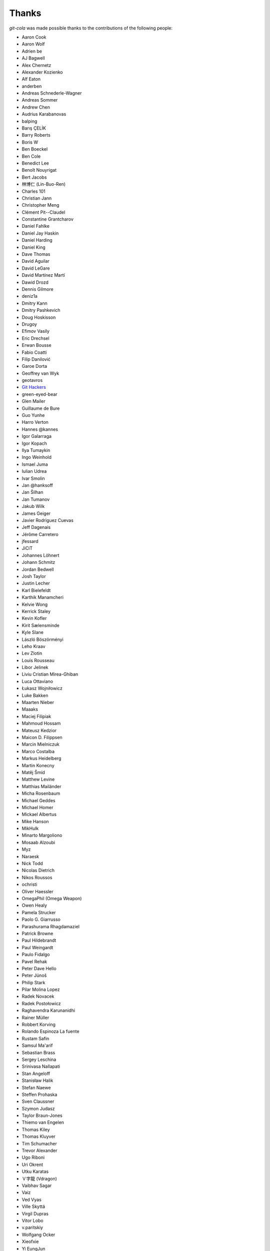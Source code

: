 Thanks
======
`git-cola` was made possible thanks to the contributions of the following people:

* Aaron Cook
* Aaron Wolf
* Adrien be
* AJ Bagwell
* Alex Chernetz
* Alexander Kozienko
* Alf Eaton
* anderben
* Andreas Schnederle-Wagner
* Andreas Sommer
* Andrew Chen
* Audrius Karabanovas
* balping
* Barış ÇELİK
* Barry Roberts
* Boris W
* Ben Boeckel
* Ben Cole
* Benedict Lee
* Benoît Nouyrigat
* Bert Jacobs
* 林博仁 (Lin-Buo-Ren)
* Charles 101
* Christian Jann
* Christopher Meng
* Clément Pit--Claudel
* Constantine Grantcharov
* Daniel Fahlke
* Daniel Jay Haskin
* Daniel Harding
* Daniel King
* Dave Thomas
* David Aguilar
* David LeGare
* David Martínez Martí
* Dawid Drozd
* Dennis Gilmore
* deniz1a
* Dmitry Kann
* Dmitry Pashkevich
* Doug Hoskisson
* Drugoy
* Efimov Vasily
* Eric Drechsel
* Erwan Bousse
* Fabio Coatti
* Filip Danilović
* Garoe Dorta
* Geoffrey van Wyk
* geotavros
* `Git Hackers <http://git-scm.com/about>`_
* green-eyed-bear
* Glen Mailer
* Guillaume de Bure
* Guo Yunhe
* Harro Verton
* Hannes @kannes
* Igor Galarraga
* Igor Kopach
* Ilya Tumaykin
* Ingo Weinhold
* Ismael Juma
* Iulian Udrea
* Ivar Smolin
* Jan @hanksoff
* Jan Šilhan
* Jan Tumanov
* Jakub Wilk
* James Geiger
* Javier Rodriguez Cuevas
* Jeff Dagenais
* Jérôme Carretero
* jfessard
* JiCiT
* Johannes Löhnert
* Johann Schmitz
* Jordan Bedwell
* Josh Taylor
* Justin Lecher
* Karl Bielefeldt
* Karthik Manamcheri
* Kelvie Wong
* Kerrick Staley
* Kevin Kofler
* Kirit Sælensminde
* Kyle Slane
* László Böszörményi
* Leho Kraav
* Lev Zlotin
* Louis Rousseau
* Libor Jelinek
* Liviu Cristian Mirea-Ghiban
* Luca Ottaviano
* Łukasz Wojniłowicz
* Luke Bakken
* Maarten Nieber
* Maaaks
* Maciej Filipiak
* Mahmoud Hossam
* Mateusz Kedzior
* Maicon D. Filippsen
* Marcin Mielniczuk
* Marco Costalba
* Markus Heidelberg
* Martin Konecny
* Matěj Šmíd
* Matthew Levine
* Matthias Mailänder
* Micha Rosenbaum
* Michael Geddes
* Michael Homer
* Mickael Albertus
* Mike Hanson
* MikHulk
* Minarto Margoliono
* Mosaab Alzoubi
* Myz
* Naraesk
* Nick Todd
* Nicolas Dietrich
* Nikos Roussos
* ochristi
* Oliver Haessler
* OmegaPhil (Omega Weapon)
* Owen Healy
* Pamela Strucker
* Paolo G. Giarrusso
* Parashurama Rhagdamaziel
* Patrick Browne
* Paul Hildebrandt
* Paul Weingardt
* Paulo Fidalgo
* Pavel Rehak
* Peter Dave Hello
* Peter Júnoš
* Philip Stark
* Pilar Molina Lopez
* Radek Novacek
* Radek Postołowicz
* Raghavendra Karunanidhi
* Rainer Müller
* Robbert Korving
* Rolando Espinoza La fuente
* Rustam Safin
* Samsul Ma'arif
* Sebastian Brass
* Sergey Leschina
* Srinivasa Nallapati
* Stan Angeloff
* Stanisław Halik
* Stefan Naewe
* Steffen Prohaska
* Sven Claussner
* Szymon Judasz
* Taylor Braun-Jones
* Thiemo van Engelen
* Thomas Kiley
* Thomas Kluyver
* Tim Schumacher
* Trevor Alexander
* Ugo Riboni
* Uri Okrent
* Utku Karatas
* Ｖ字龍 (Vdragon)
* Vaibhav Sagar
* Vaiz
* Ved Vyas
* Ville Skyttä
* Virgil Dupras
* Vitor Lobo
* v.paritskiy
* Wolfgang Ocker
* Xieofxie
* Yi EungJun
* Zeioth
* Zhang Han

